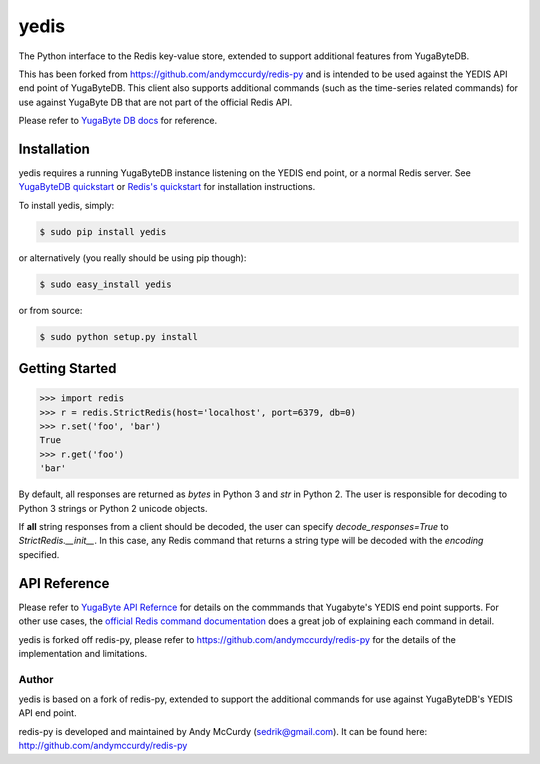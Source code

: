 yedis
========

The Python interface to the Redis key-value store, extended to support additional features from YugaByteDB.

This has been forked from https://github.com/andymccurdy/redis-py and is intended to be
used against the YEDIS API end point of YugaByteDB. This client also supports additional
commands (such as the time-series related commands) for use against YugaByte DB that
are not part of the official Redis API.

Please refer to `YugaByte DB docs <https://docs.yugabyte.com/>`_ for reference.


Installation
------------

yedis requires a running YugaByteDB instance listening on the YEDIS end point, or a normal Redis server. See `YugaByteDB quickstart <https://docs.yugabyte.com/v1.0/quick-start/install/>`_ or `Redis's quickstart
<http://redis.io/topics/quickstart>`_ for installation instructions.

To install yedis, simply:

.. code-block:: bash

    $ sudo pip install yedis

or alternatively (you really should be using pip though):

.. code-block:: bash

    $ sudo easy_install yedis

or from source:

.. code-block:: bash

    $ sudo python setup.py install


Getting Started
---------------

.. code-block:: pycon

    >>> import redis
    >>> r = redis.StrictRedis(host='localhost', port=6379, db=0)
    >>> r.set('foo', 'bar')
    True
    >>> r.get('foo')
    'bar'

By default, all responses are returned as `bytes` in Python 3 and `str` in
Python 2. The user is responsible for decoding to Python 3 strings or Python 2
unicode objects.

If **all** string responses from a client should be decoded, the user can
specify `decode_responses=True` to `StrictRedis.__init__`. In this case, any
Redis command that returns a string type will be decoded with the `encoding`
specified.

API Reference
-------------
Please refer to `YugaByte API Refernce <https://docs.yugabyte.com/latest/api/>`_ for details on
the commmands that Yugabyte's YEDIS end point supports.
For other use cases, the `official Redis command documentation <http://redis.io/commands>`_ does a
great job of explaining each command in detail.

yedis is forked off redis-py, please refer to
https://github.com/andymccurdy/redis-py for the details of the implementation and limitations.

Author
^^^^^^

yedis is based on a fork of redis-py, extended to support the additional
commands for use against YugaByteDB's YEDIS API end point.

redis-py is developed and maintained by Andy McCurdy (sedrik@gmail.com).
It can be found here: http://github.com/andymccurdy/redis-py

